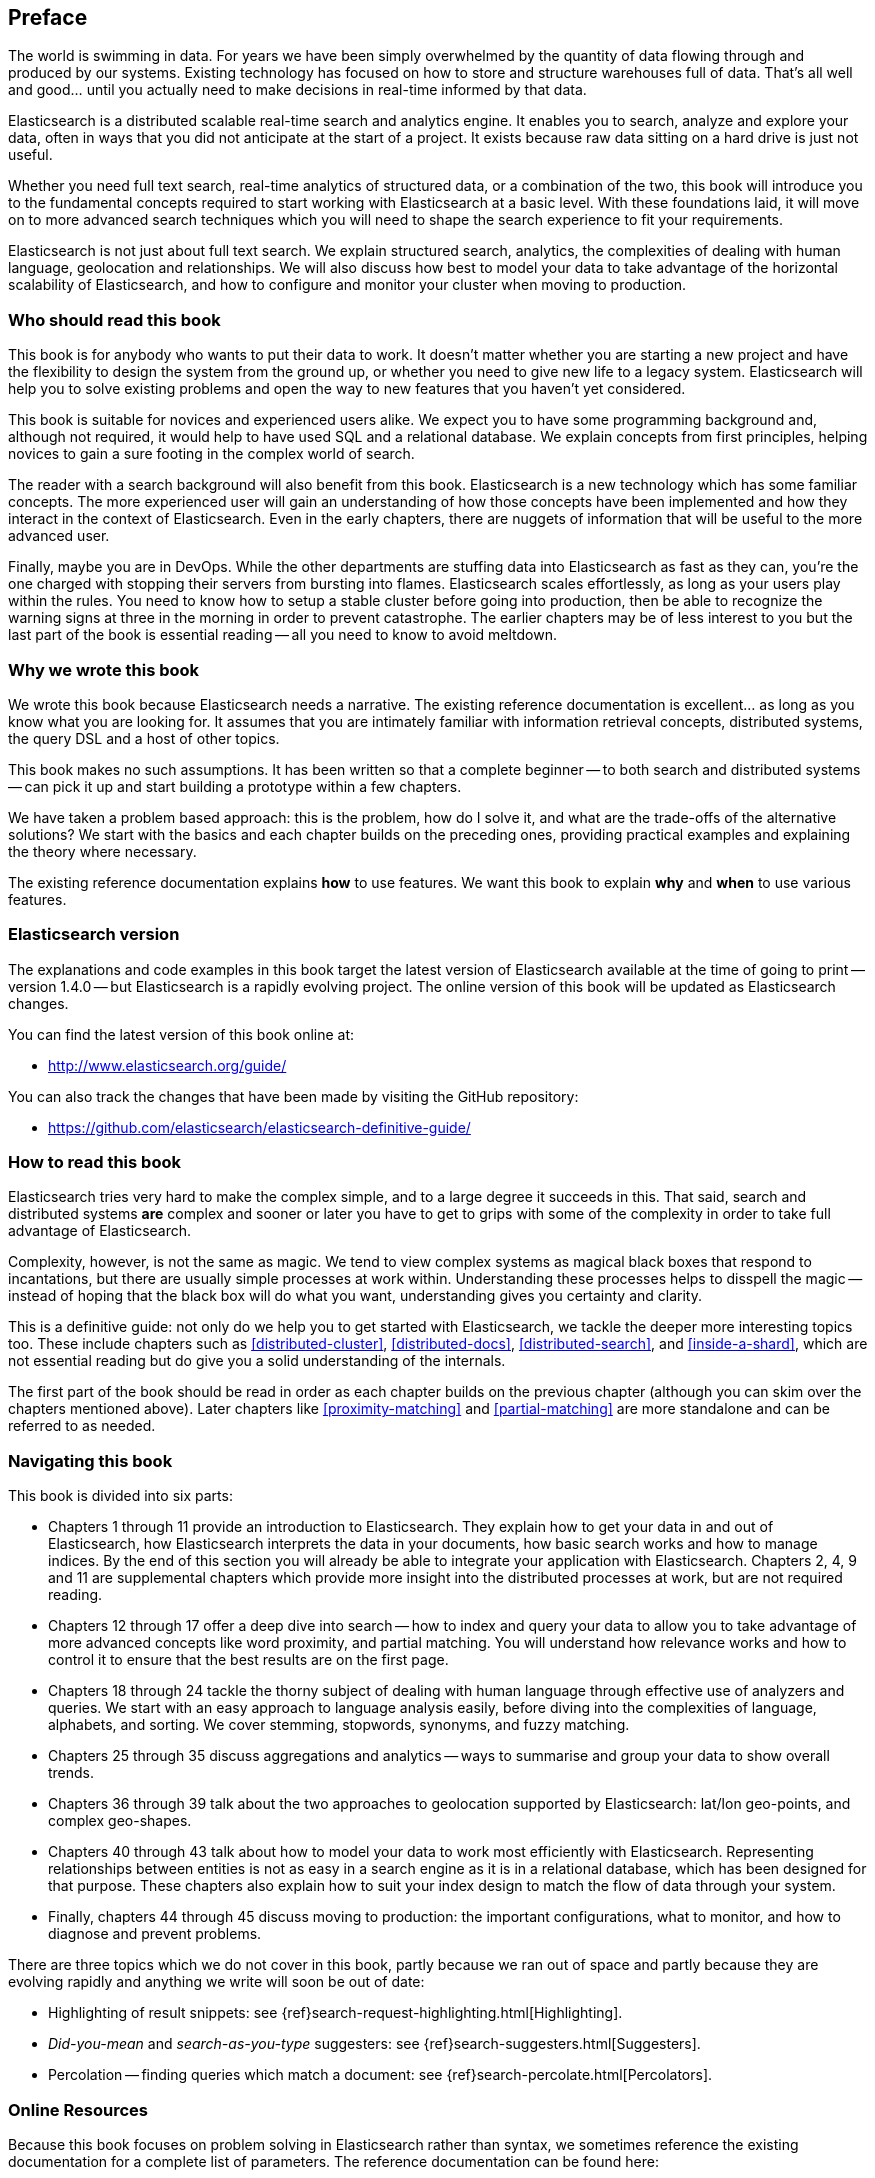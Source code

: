 [preface]
== Preface

The world is swimming in data.  For years we have been simply overwhelmed by
the quantity of data flowing through and produced by our systems.  Existing
technology has focused on how to store and structure warehouses full of data.
That's all well and good... until you actually need to make decisions in
real-time informed by that data.

Elasticsearch is a distributed scalable real-time search and analytics engine.
It enables you to search, analyze and explore your data, often in ways that
you did not anticipate at the start of a project.  It exists because raw data
sitting on a hard drive is just not useful.

Whether you need full text search, real-time analytics of structured data, or
a combination of the two, this book will introduce you to the fundamental
concepts required to start working with Elasticsearch at a basic level. With
these foundations laid, it will move on to more advanced search techniques
which you will need to shape the search experience to fit your requirements.

Elasticsearch is not just about full text search. We explain structured
search, analytics, the complexities of dealing with human language,
geolocation and relationships. We will also discuss how best to model your
data to take advantage of the horizontal scalability of Elasticsearch, and how
to configure and monitor your cluster when moving to production.

=== Who should read this book

This book is for anybody who wants to put their data to work.  It doesn't
matter whether you are starting a new project and have the flexibility to
design the system from the ground up, or whether you need to give new life to
a legacy system.  Elasticsearch will help you to solve existing problems and
open the way to new features that you haven't yet considered.

This book is suitable for novices and experienced users alike. We expect you
to have some programming background and, although not required, it would help
to have used SQL and a relational database. We explain concepts from first
principles, helping novices to gain a sure footing in the complex world of
search.

The reader with a search background will also benefit from this book.
Elasticsearch is a new technology which has some familiar concepts.  The more
experienced user will gain an understanding of how those concepts have been
implemented and how they interact in the context of Elasticsearch. Even in the
early chapters, there are nuggets of information that will be useful to the
more advanced user.

Finally, maybe you are in DevOps. While the other departments are stuffing
data into Elasticsearch as fast as they can, you're the one charged with
stopping their servers from bursting into flames. Elasticsearch scales
effortlessly, as long as your users play within the rules. You need to know
how to setup a stable cluster before going into production, then be able to
recognize the warning signs at three in the morning in order to prevent
catastrophe. The earlier chapters may be of less interest to you but the last
part of the book is essential reading -- all you need to know to avoid
meltdown.


=== Why we wrote this book

We wrote this book because Elasticsearch needs a narrative.  The existing
reference documentation is excellent... as long as you know what you are
looking for. It assumes that you are intimately familiar with information
retrieval concepts, distributed systems, the query DSL and a host of other
topics.

This book makes no such assumptions.  It has been written so that a complete
beginner -- to both search and distributed systems -- can pick it up and start
building a prototype within a few chapters.

We have taken a problem based approach: this is the problem, how do I solve
it, and what are the trade-offs of the alternative solutions? We start with the
basics and each chapter builds on the preceding ones, providing practical
examples and explaining the theory where necessary.

The existing reference documentation explains *how* to use features.  We want
this book to explain *why* and *when* to use various features.

=== Elasticsearch version

The explanations and code examples in this book target the latest version of
Elasticsearch available at the time of going to print -- version 1.4.0 -- but
Elasticsearch is a rapidly evolving project.  The online version of this book
will be updated as Elasticsearch changes.

You can find the latest version of this book online at:

* http://www.elasticsearch.org/guide/

You can also track the changes that have been made by visiting the GitHub
repository:

* https://github.com/elasticsearch/elasticsearch-definitive-guide/

=== How to read this book

Elasticsearch tries very hard to make the complex simple, and to a large
degree it succeeds in this. That said, search and distributed systems *are*
complex and sooner or later you have to get to grips with some of the
complexity in order to take full advantage of Elasticsearch.

Complexity, however, is not the same as magic.  We tend to view complex
systems as magical black boxes that respond to incantations, but there are
usually simple processes at work within. Understanding these processes helps
to disspell the magic -- instead of hoping that the black box will do what you
want, understanding gives you certainty and clarity.

This is a definitive guide: not only do we help you to get started with
Elasticsearch, we tackle the deeper more interesting topics too. These include
chapters such as <<distributed-cluster>>, <<distributed-docs>>,
<<distributed-search>>, and <<inside-a-shard>>, which are not essential
reading but do give you a solid understanding of the internals.

The first part of the book should be read in order as each chapter builds on
the previous chapter (although you can skim over the chapters mentioned
above).  Later chapters like <<proximity-matching>> and <<partial-matching>>
are more standalone and can be referred to as needed.

=== Navigating this book

This book is divided into six parts:

*  Chapters 1 through 11 provide an introduction to Elasticsearch. They
   explain how to get your data in and out of Elasticsearch, how Elasticsearch
   interprets the data in your documents, how basic search works and how to
   manage indices. By the end of this section you will already be able to
   integrate your application with Elasticsearch. Chapters 2, 4, 9 and 11 are
   supplemental chapters which provide more insight into the distributed
   processes at work, but are not required reading.

*  Chapters 12 through 17 offer a deep dive into search -- how to index and
   query your data to allow  you to take advantage of more advanced concepts
   like word proximity, and partial matching. You will understand how
   relevance works and how to control it to ensure that the best results are
   on the first page.

*  Chapters 18 through 24 tackle the thorny subject of dealing with human
   language through effective use of analyzers and queries. We start with
   an easy approach to language analysis easily, before diving into the complexities
   of language, alphabets, and sorting. We cover stemming, stopwords, synonyms,
   and fuzzy matching.

*  Chapters 25 through 35 discuss aggregations and analytics -- ways to
   summarise and group your data to show overall trends.

*  Chapters 36 through 39 talk about the two approaches to geolocation
   supported by Elasticsearch: lat/lon geo-points, and complex geo-shapes.

*  Chapters 40 through 43 talk about how to model your data to work
   most efficiently with Elasticsearch.  Representing relationships
   between entities is not as easy in a search engine as it is in
   a relational database, which has been designed for that purpose.
   These chapters also explain how to suit your index design to
   match the flow of data through your system.

*  Finally, chapters 44 through 45 discuss moving to production: the important
   configurations, what to monitor, and how to diagnose and prevent problems.

There are three topics which we do not cover in this book, partly because we
ran out of space and partly because they are evolving rapidly and anything we
write will soon be out of date:

* Highlighting of result snippets: see {ref}search-request-highlighting.html[Highlighting].
* _Did-you-mean_ and _search-as-you-type_ suggesters: see {ref}search-suggesters.html[Suggesters].
* Percolation -- finding queries which match a document: see {ref}search-percolate.html[Percolators].

=== Online Resources

Because this book focuses on problem solving in Elasticsearch rather than syntax, we sometimes reference the existing documentation for a complete
list of parameters.  The reference documentation can be found here:

http://www.elasticsearch.org/guide/

=== Conventions Used in This Book

The following typographical conventions are used in this book:

_Italic_:: Indicates new terms or concepts.

+Constant width+:: Used for program listings, as well as within paragraphs to refer to program elements such as variable or function names, databases, data types, environment variables, statements, and keywords.


[TIP]
====
This icon signifies a tip, suggestion, or general note.
====

[WARNING]
====
This icon indicates a warning or caution.
====

=== Using Code Examples
////
Do not edit this section.
////
++++
<remark>PROD: Please reach out to author to find out if they will be uploading code examples to oreilly.com or their own site (e.g., GitHub). If there is no code download, delete this whole section. If there is, when you email digidist with the link, let them know what you filled in for title_title (should be as close to book title as possible, i.e., learning_python_2e). This info will determine where digidist loads the files.</remark>
++++

Supplemental material (code examples, exercises, etc.) is available for download at link:$$https://github.com/oreillymedia/title_title$$[].

This book is here to help you get your job done. In general, if example code is offered with this book, you may use it in your programs and documentation. You do not need to contact us for permission unless you’re reproducing a significant portion of the code. For example, writing a program that uses several chunks of code from this book does not require permission. Selling or distributing a CD-ROM of examples from O’Reilly books does require permission. Answering a question by citing this book and quoting example code does not require permission. Incorporating a significant amount of example code from this book into your product’s documentation does require permission.

We appreciate, but do not require, attribution. An attribution usually includes the title, author, publisher, and ISBN. For example: “_Elasticsearch - The Definitive Guide_ by Clinton Gormley and Zachary Tony (O’Reilly). Copyright 2014 Elasticsearch BV, 978-0-596-xxxx-x.”

If you feel your use of code examples falls outside fair use or the permission given above, feel free to contact us at pass:[<email>permissions@oreilly.com</email>].

=== Safari® Books Online
////
Do not edit this section.
////
[role = "safarienabled"]
[NOTE]
====
pass:[<ulink role="orm:hideurl:ital" url="http://my.safaribooksonline.com/?portal=oreilly">Safari Books Online</ulink>] is an on-demand digital library that delivers expert pass:[<ulink role="orm:hideurl" url="http://www.safaribooksonline.com/content">content</ulink>] in both book and video form from the world&#8217;s leading authors in technology and business.
====

Technology professionals, software developers, web designers, and business and creative professionals use Safari Books Online as their primary resource for research, problem solving, learning, and certification training.

Safari Books Online offers a range of pass:[<ulink role="orm:hideurl" url="http://www.safaribooksonline.com/subscriptions">product mixes</ulink>] and pricing programs for pass:[<ulink role="orm:hideurl" url="http://www.safaribooksonline.com/organizations-teams">organizations</ulink>], pass:[<ulink role="orm:hideurl" url="http://www.safaribooksonline.com/government">government agencies</ulink>], and pass:[<ulink role="orm:hideurl" url="http://www.safaribooksonline.com/individuals">individuals</ulink>]. Subscribers have access to thousands of books, training videos, and prepublication manuscripts in one fully searchable database from publishers like O’Reilly Media, Prentice Hall Professional, Addison-Wesley Professional, Microsoft Press, Sams, Que, Peachpit Press, Focal Press, Cisco Press, John Wiley & Sons, Syngress, Morgan Kaufmann, IBM Redbooks, Packt, Adobe Press, FT Press, Apress, Manning, New Riders, McGraw-Hill, Jones & Bartlett, Course Technology, and dozens pass:[<ulink role="orm:hideurl" url="http://www.safaribooksonline.com/publishers">more</ulink>]. For more information about Safari Books Online, please visit us pass:[<ulink role="orm:hideurl" url="http://www.safaribooksonline.com/">online</ulink>].

=== How to Contact Us
////
Do not edit this section.
////
Please address comments and questions concerning this book to the publisher:

++++
<simplelist>
<member>O’Reilly Media, Inc.</member>
<member>1005 Gravenstein Highway North</member>
<member>Sebastopol, CA 95472</member>
<member>800-998-9938 (in the United States or Canada)</member>
<member>707-829-0515 (international or local)</member>
<member>707-829-0104 (fax)</member>
</simplelist>
++++

We have a web page for this book, where we list errata, examples, and any additional information. You can access this page at link:$$http://www.oreilly.com/catalog/0636920028505$$[].

++++
<remark>Don't forget to update the link above.</remark>
++++

To comment or ask technical questions about this book, send email to pass:[<email>bookquestions@oreilly.com</email>].

For more information about our books, courses, conferences, and news, see our website at link:$$http://www.oreilly.com$$[].

Find us on Facebook: link:$$http://facebook.com/oreilly$$[]

Follow us on Twitter: link:$$http://twitter.com/oreillymedia$$[]

Watch us on YouTube: link:$$http://www.youtube.com/oreillymedia$$[]

=== Acknowledgments

Why are spouses always relegated to a ``last but not least'' disclaimer?
There is no doubt in our minds that the two people most deserving of our
gratitude are Xavi Sánchez Catalán, Clinton's long-suffering husband, and
Genevieve Flanders, Zach's fiancée. They have looked after us and loved us,
picked up the slack, put up with our absence and our endless moaning about how
long the book is taking, and, most importantly, they are still here.

Thank you to Shay Banon for creating Elasticsearch in the first place, and to
Elasticsearch the company for supporting our work on the book.  Our colleagues
at Elasticsearch deserve a big thank you as well. They have helped us to pick
through the innards of Elasticsearch to really understand how it works, and
they have been responsible for adding improvements and fixing inconsistencies
that were brought to light by writing about them.

Two colleagues in particular deserve special mention:

*   Robert Muir patiently shared his deep knowledge of search in general and
    Lucene in particular. Several chapters are the direct result of joining
    his pearls of wisdom up into paragraphs.

*   Adrien Grand dived deep into the code to answer question after question,
    and sense checked our explanations.

Thank you to O'Reilly for undertaking this project and working with us to make
this book available online for free, to our editor Brian Anderson for cajoling
us along gently, and to our kind and gentle reviewers Benjamin Devèze, Ivan
Brusic and Leo Lapworth.  Your reassurances kept us hopeful.

Finally, we would like to thank our readers, some of whom we only know by
their GitHub identities, who have taken the time to report problems, provide
corrections, or suggest improvements:

Adam Canady, Adam Gray, Alexander Kahn, Alexander Reelsen, ambroseludd,
backer, Baptiste Cabarrou, Bart Vandewoestyne, Brian Wong, Chris Gilmore,
Christian Burgas, Colin Goodheart-Smithe, Corey Wright,  Daniel Wiesmann,
David Pilato, Duncan Angus Wilkie, Florian Hopf, Gavin Foo, geissbock, Gustavo
Alberola, igal-getrailo, Jānis Peisenieks, Japh, Jeff Myers, Jeff Patti,
Jeremy Falling, J.R. Heard, Joe Fleming, Joshua Gourneau, jschneier, Jun
Ohtani, klaplume, Kurt Hurtado, lashae, Lucian Precup, Lukáš Vlček, Malibu
Carl, Margirier Laurent, Martijn Dwars, Mehdy Amazigh, mhemani, Michael
Bonfils, Michael Salmon, Michael Scharf , mitar, Mustafa K. Isik, Nathan Peck,
nobozo, Patrick Peschlow, Paul Schwarz, Pieter Coucke, Robert Muir, Ruslan
Zavacky, sangharsh, Santiago Gaviria, Scott Wilkerson,  submersibletoaster,
Ulf, and Will Kahn-Greene.
